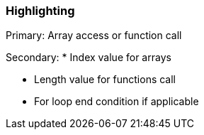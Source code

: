 === Highlighting

Primary: Array access or function call

Secondary: * Index value for arrays

* Length value for functions call
* For loop end condition if applicable


